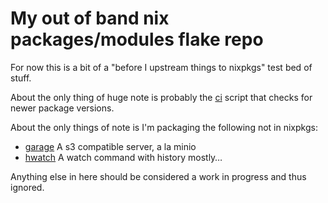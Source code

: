 * My out of band nix packages/modules flake repo

  For now this is a bit of a "before I upstream things to nixpkgs" test bed of stuff.

  About the only thing of huge note is probably the [[file:ci.sh][ci]] script that checks for newer package versions.

  About the only things of note is I'm packaging the following not in nixpkgs:
    - [[https://garagehq.deuxfleurs.fr/][garage]] A s3 compatible server, a la minio
    - [[https://github.com/blacknon/hwatch][hwatch]] A watch command with history mostly...

  Anything else in here should be considered a work in progress and thus ignored.

